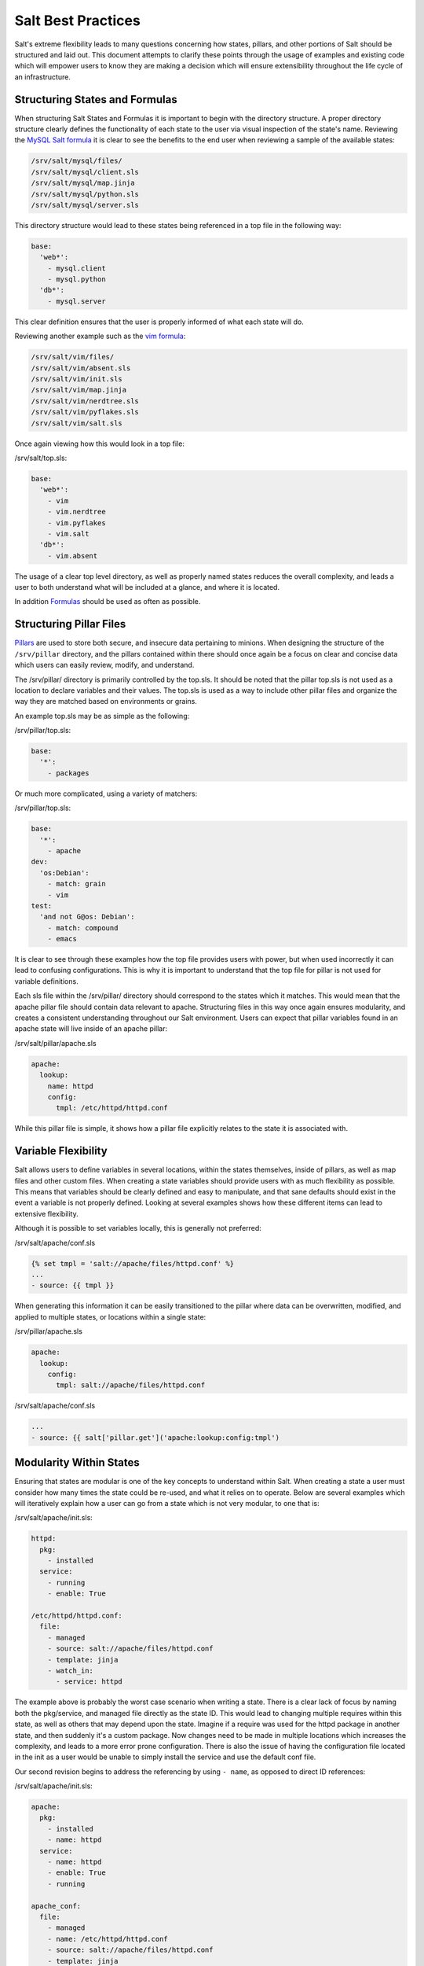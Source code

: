===================
Salt Best Practices
===================

Salt's extreme flexibility leads to many questions concerning how states,
pillars, and other portions of Salt should be structured and laid out. This
document attempts to clarify these points through the usage of examples and
existing code which will empower users to know they are making a decision
which will ensure extensibility throughout the life cycle of an infrastructure.


Structuring States and Formulas
-------------------------------

When structuring Salt States and Formulas it is important to begin with the
directory structure. A proper directory structure clearly defines the
functionality of each state to the user via visual inspection of the state's
name. Reviewing the `MySQL Salt formula
<https://github.com/saltstack-formulas/mysql-formula>`_ it is clear to see
the benefits to the end user when reviewing a sample of the available states:

.. code-block:: bash

    /srv/salt/mysql/files/
    /srv/salt/mysql/client.sls
    /srv/salt/mysql/map.jinja
    /srv/salt/mysql/python.sls
    /srv/salt/mysql/server.sls

This directory structure would lead to these states being referenced in a top
file in the following way:

.. code-block:: bash

    base:
      'web*':
        - mysql.client
        - mysql.python
      'db*':
        - mysql.server

This clear definition ensures that the user is properly informed of what each
state will do.

Reviewing another example such as the `vim formula 
<https://github.com/saltstack-formulas/vim-formula>`_:

.. code-block:: bash

    /srv/salt/vim/files/
    /srv/salt/vim/absent.sls
    /srv/salt/vim/init.sls
    /srv/salt/vim/map.jinja
    /srv/salt/vim/nerdtree.sls
    /srv/salt/vim/pyflakes.sls
    /srv/salt/vim/salt.sls

Once again viewing how this would look in a top file:

/srv/salt/top.sls:

.. code-block:: bash

    base:
      'web*':
        - vim
        - vim.nerdtree
        - vim.pyflakes
        - vim.salt
      'db*':
        - vim.absent

The usage of a clear top level directory, as well as properly named states
reduces the overall complexity, and leads a user to both understand what will be
included at a glance, and where it is located.

In addition
`Formulas <https://docs.saltstack.com/topics/conventions/formulas.html>`_ should
be used as often as possible.


Structuring Pillar Files
-----------------------

`Pillars <https://docs.saltstack.com/topics/pillar/>`_ are used to store both
secure, and insecure data pertaining to minions. When designing the structure
of the ``/srv/pillar`` directory, and the pillars contained within there
should once again be a focus on clear and concise data which users can easily
review, modify, and understand.

The /srv/pillar/ directory is primarily controlled by the top.sls. It should
be noted that the pillar top.sls is not used as a location to declare variables
and their values. The top.sls is used as a way to include other pillar files
and organize the way they are matched based on environments or grains.

An example top.sls may be as simple as the following:

/srv/pillar/top.sls:

.. code-block:: yaml

    base:
      '*':
        - packages

Or much more complicated, using a variety of matchers:

/srv/pillar/top.sls:

.. code-block:: yaml

    base:
      '*':
        - apache
    dev:
      'os:Debian':
        - match: grain
        - vim
    test:
      'and not G@os: Debian':
        - match: compound
        - emacs

It is clear to see through these examples how the top file provides users with
power, but when used incorrectly it can lead to confusing configurations. This
is why it is important to understand that the top file for pillar is not used
for variable definitions.

Each sls file within the /srv/pillar/ directory should correspond to the
states which it matches. This would mean that the apache pillar file should
contain data relevant to apache. Structuring files in this way once again
ensures modularity, and creates a consistent understanding throughout our Salt
environment. Users can expect that pillar variables found in an apache state
will live inside of an apache pillar:

/srv/salt/pillar/apache.sls

.. code-block:: yaml

    apache:
      lookup:
        name: httpd
        config:
          tmpl: /etc/httpd/httpd.conf

While this pillar file is simple, it shows how a pillar file explicitly
relates to the state it is associated with.


Variable Flexibility
--------------------

Salt allows users to define variables in several locations, within the states
themselves, inside of pillars, as well as map files and other custom files.
When creating a state variables should provide users with as much flexibility
as possible. This means that variables should be clearly defined and easy to
manipulate, and that sane defaults should exist in the event a variable is not
properly defined. Looking at several examples shows how these different items
can lead to extensive flexibility.

Although it is possible to set variables locally, this is generally not
preferred: 

/srv/salt/apache/conf.sls

.. code-block:: yaml

    {% set tmpl = 'salt://apache/files/httpd.conf' %}
    ...
    - source: {{ tmpl }}

When generating this information it can be easily transitioned to the pillar
where data can be overwritten, modified, and applied to multiple states, or
locations within a single state:

/srv/pillar/apache.sls

.. code-block:: yaml

    apache:
      lookup:
        config:
          tmpl: salt://apache/files/httpd.conf

/srv/salt/apache/conf.sls

.. code-block:: yaml
    
    ...
    - source: {{ salt['pillar.get']('apache:lookup:config:tmpl')     
 
Modularity Within States
------------------------

Ensuring that states are modular is one of the key concepts to understand
within Salt. When creating a state a user must consider how many times the
state could be re-used, and what it relies on to operate. Below are several
examples which will iteratively explain how a user can go from a state which
is not very modular, to one that is:

/srv/salt/apache/init.sls:

.. code-block:: yaml

    httpd:
      pkg:
        - installed
      service:
        - running
        - enable: True

    /etc/httpd/httpd.conf:
      file:
        - managed
        - source: salt://apache/files/httpd.conf
        - template: jinja
        - watch_in:
          - service: httpd

The example above is probably the worst case scenario when writing a state.
There is a clear lack of focus by naming both the pkg/service, and managed file
directly as the state ID. This would lead to changing multiple requires within
this state, as well as others that may depend upon the state. Imagine if a
require was used for the httpd package in another state, and then suddenly
it's a custom package. Now changes need to be made in multiple locations which
increases the complexity, and leads to a more error prone configuration. There
is also the issue of having the configuration file located in the init as a
user would be unable to simply install the service and use the default conf
file.

Our second revision begins to address the referencing by using ``- name``, as
opposed to direct ID references:

/srv/salt/apache/init.sls:

.. code-block:: yaml

    apache:
      pkg:
        - installed
        - name: httpd
      service:
        - name: httpd
        - enable: True
        - running

    apache_conf:
      file: 
        - managed
        - name: /etc/httpd/httpd.conf
        - source: salt://apache/files/httpd.conf
        - template: jinja
        - watch_in:
          - service: apache

The above init file is better than our original, yet it has several issues
which lead to a lack of modularity. The first of these problems is the usage
of static values for items such as the name of the service, the name of the
managed file, and the source of the managed file. When these items are hard
coded they become difficult to modify and the opportunity to make mistakes
arises. It also leads to multiple edits that need to occur when changing
these items (imagine if there were dozens of these occurrences throughout the
state!). There is also still the concern of the configuration file data living
in the same state as the service and package.

In the next example steps will be taken to begin addressing these issues.
Starting with the addition of a map.jinja file (as noted in the 
`Formula documentation <https://docs.saltstack.com/topics/conventions/formulas.html>`_
), and modification of static values:

/srv/salt/apache/map.jinja:

.. code-block:: yaml

    {% set apache = salt['grains.filter_by']({
        'Debian': {
            'server': 'apache2',
            'service': 'apache2',
             'conf': '/etc/apache2/apache.conf',
        },
        'RedHat': {
            'server': 'httpd',
            'service': 'httpd',
            'conf': '/etc/httpd/httpd.conf',
        },
    }, merge=salt['pillar.get']('apache:lookup')) %}

/srv/pillar/apache.sls:

.. code-block:: yaml

    apache:
      lookup:
        config:
          tmpl: salt://apache/files/httpd.conf

/srv/salt/apache/init.sls:

.. code-block:: yaml

    {% from "apache/map.jinja" import apache with context %}

    apache:
      pkg:
        - installed
        - name: {{ apache.server }}
      service:
        - name: {{ apache.service }}
        - enable: True
        - running

    apache_conf:
      file
        - managed
        - name {{ apache.conf }}
        - source: {{ salt['pillar.get']('apache:lookup:config:tmpl') }}
        - template: jinja
        - user: root
        - watch_in:
          - service: apache

The changes to this state now allow us to easily identify the location of the
variables, as well as ensuring they are flexible and easy to modify.
While this takes another step in the right direction, it is not yet complete.
Supposed the user didn't want to use the provided conf file, or even their own
configuration file, but the default apache file. With the current state setup
this is not possible. To attain this level of modularity this state will need
to be broken into two states.

/srv/salt/apache/map.jinja:

.. code-block:: yaml

    {% set apache = salt['grains.filter_by']({
        'Debian': {
            'server': 'apache2',
            'service': 'apache2',
             'conf': '/etc/apache2/apache.conf',
        },
        'RedHat': {
            'server': 'httpd',
            'service': 'httpd',
            'conf': '/etc/httpd/httpd.conf',
        },
    }, merge=salt['pillar.get']('apache:lookup')) %}

/srv/pillar/apache.sls:

.. code-block:: yaml

    apache:
      lookup:
        config:
          tmpl: salt://apache/files/httpd.conf


/srv/salt/apache/init.sls:

.. code-block:: yaml

    {% from "apache/map.jinja" import apache with context %}

    apache:
      pkg:
        - installed
        - name: {{ apache.server }}
      service:
        - name: {{ apache.service }}
        - enable: True
        - running

/srv/salt/apache/conf.sls:

.. code-block:: yaml

    {% from "apache/map.jinja" import apache with context %}

    include:
      apache

    apache_conf:
      file
        - managed
        - name {{ apache.conf }}
        - source: {{ salt['pillar.get']('apache:lookup:config:tmpl') }}
        - template: jinja
        - user: root
        - watch_in:
          - service: apache

This new structure now allows users to choose whether they only wish to install
the default Apache, or if they wish, overwrite the default package, service,
configuration file location, or the configuration file itself. In addition to
this the data has been broken between multiple files allowing for users to
identify where they need to change the associated data.


Storing Secure Data
-------------------

Secure data refers to any information that you would not wish to share with
anyone accessing a server. This could include data such as passwords,
keys, or other information.

As all data within a state is accessible by EVERY server that is connected
it is important to store secure data within pillar. This will ensure that only
those servers which require this secure data have access to it. In this
example a use can go from an insecure configuration to one which is only
accessible by the appropriate hosts:

/srv/salt/mysql/user.sls:

.. code-block:: yaml

    testdb:
      mysql_database:
        - present:
        - name: testerdb

    testdb_user:
      mysql_user:
        - present
        - name: frank
        - password: "test3rdb"
        - host: localhost
        - require:
          - mysql_database: testdb

Many users would review this state and see that the password is there in plain
text, which is quite problematic. It results in several issues which may not be
immediately visible. 

The first of these issues is clear to most users, the password being visible
in this state. This  means that any minion will have a copy of this, and
therefore the password which is a major security concern as minions may not
be locked down as tightly as the master server.

The other issue that can be encountered is access by users ON the master. If
everyone has access to the states (or their repository), then they are able to
review this password. Keeping your password data accessible by only a few
users is critical for both security, and peace of mind.

There is also the issue of portability. When a state is configured this way
it results in multiple changes needing to be made. This was discussed in the
sections above, but it is a critical idea to drive home. If states are not
portable it may result in more work later!

Fixing this issue is relatively simple, the content just needs to be moved to
the associated pillar:

/srv/pillar/mysql.sls

.. code-block:: yaml

    mysql:
      lookup:
        name: testerdb
        password: test3rdb
        user: frank
        host: localhost

/srv/salt/mysql/user.sls:

.. code-block:: yaml

    testdb:
      mysql_database:
        - present:
        - name: {{ salt['pillar.get']('mysql:lookup:name') }}

    testdb_user:
      mysql_user:
        - present
        - name: {{ salt['pillar.get']('mysql:lookup:user') }}
        - password: {{ salt['pillar.get']('mysql:lookup:password') }}
        - host: {{ salt['pillar.get']('mysql:lookup:host') }}
        - require:
          - mysql_database: testdb

Now that the database details have been moved to the associated pillar file
only machines which are targeted via pillar will have access to these details.
Access to users who should not be able to review these details can also be
prevented while ensuring that they are still able to write states which take
advantage of this information.

